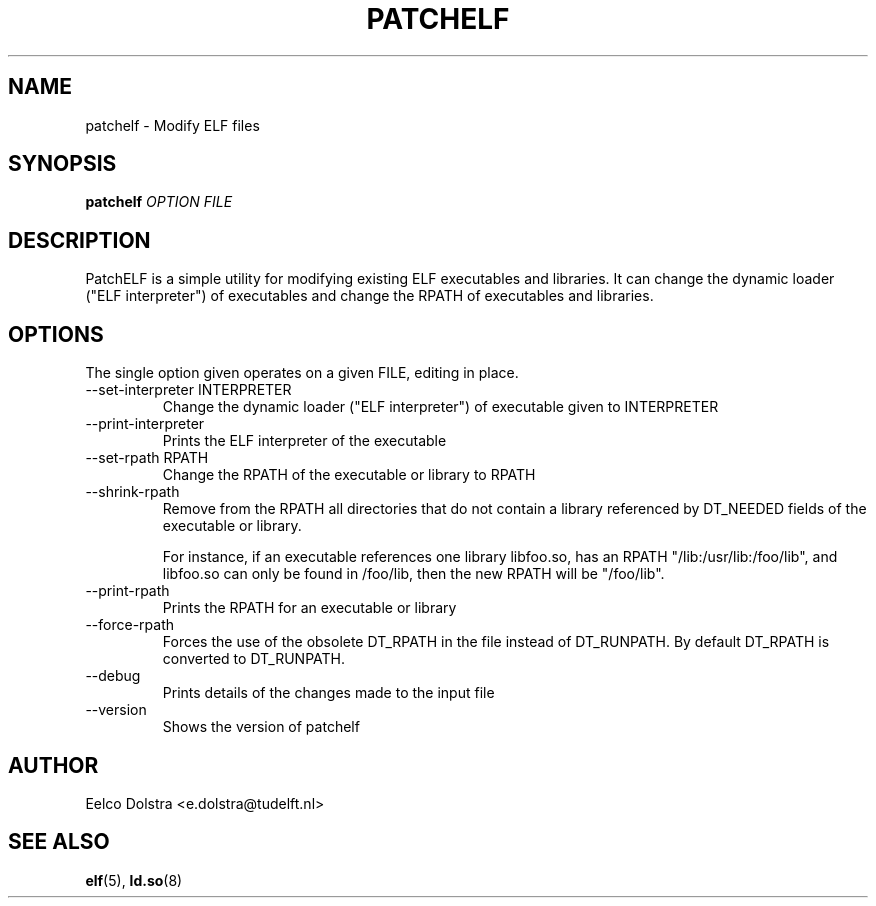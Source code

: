 .\" Process this file with
.\" groff -man -Tascii foo.1
.\"
.TH PATCHELF 1 "JUNE 2010" PATCHELF "User Manuals"
.SH NAME
patchelf - Modify ELF files

.SH SYNOPSIS
.B patchelf
.I OPTION
.B
.I FILE
.B

.SH DESCRIPTION

PatchELF is a simple utility for modifying existing ELF executables
and libraries.  It can change the dynamic loader ("ELF interpreter")
of executables and change the RPATH of executables and libraries.

.SH OPTIONS

The single option given operates on a given FILE, editing in place.

.IP "--set-interpreter INTERPRETER"
Change the dynamic loader ("ELF interpreter") of executable given to
INTERPRETER

.IP --print-interpreter
Prints the ELF interpreter of the executable

.IP "--set-rpath RPATH"
Change the RPATH of the executable or library to RPATH

.IP --shrink-rpath
Remove from the RPATH all directories that do not contain a
library referenced by DT_NEEDED fields of the executable or library.

For instance, if an executable references one library libfoo.so, has
an RPATH "/lib:/usr/lib:/foo/lib", and libfoo.so can only be found
in /foo/lib, then the new RPATH will be "/foo/lib".

.IP --print-rpath
Prints the RPATH for an executable or library

.IP --force-rpath
Forces the use of the obsolete DT_RPATH in the file instead of
DT_RUNPATH. By default DT_RPATH is converted to DT_RUNPATH.

.IP --debug
Prints details of the changes made to the input file

.IP --version
Shows the version of patchelf

.SH AUTHOR
Eelco Dolstra <e.dolstra@tudelft.nl>

.SH "SEE ALSO"
.BR elf (5),
.BR ld.so (8)



